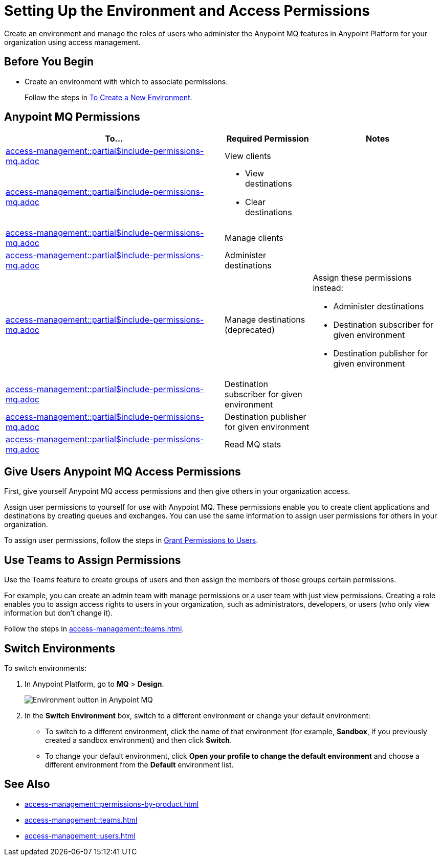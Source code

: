 = Setting Up the Environment and Access Permissions
:imagesdir: ../assets/images/

Create an environment and manage the roles of users who administer the Anypoint MQ features in Anypoint Platform for your organization using access management.

== Before You Begin

* Create an environment with which to associate permissions.
+
Follow the steps in xref:access-management::environments.adoc#to-create-a-new-environment[To Create a New Environment].

== Anypoint MQ Permissions

// These descriptions are the same as scopes in connected apps.
[%header,cols="50a,20a,30a"]
|===
|To...|Required Permission|Notes
|include::access-management::partial$include-permissions-mq.adoc[tag=permsViewClients]
|View clients
|

|include::access-management::partial$include-permissions-mq.adoc[tag=permsViewClearDestinations]
|
* View destinations
* Clear destinations
|

|include::access-management::partial$include-permissions-mq.adoc[tag=permsManageClients]
|Manage clients
|

|include::access-management::partial$include-permissions-mq.adoc[tag=permsAdministerDestinations]
|Administer destinations
|


|include::access-management::partial$include-permissions-mq.adoc[tag=permsManageDestinations]
|Manage destinations (deprecated)

|Assign these permissions instead:

* Administer destinations 
* Destination subscriber for given environment
* Destination publisher for given environment


|include::access-management::partial$include-permissions-mq.adoc[tag=permsDestSubEnv]
|Destination subscriber for given environment
|

|include::access-management::partial$include-permissions-mq.adoc[tag=permsDestPubEnv]
|Destination publisher for given environment
|

|include::access-management::partial$include-permissions-mq.adoc[tag=permsReadStats]
|Read MQ stats
|
|===


== Give Users Anypoint MQ Access Permissions

First, give yourself Anypoint MQ access permissions and then give others in your organization access.

Assign user permissions to yourself for use with Anypoint MQ.
These permissions enable you to create client applications and destinations by creating queues and exchanges.
You can use the same information to assign user permissions for others in your organization.

To assign user permissions, follow the steps in xref:access-management::users.adoc#grant-user-permissions[Grant Permissions to Users].


== Use Teams to Assign Permissions

Use the Teams feature to create groups of users and then assign the members of those groups certain permissions.

For example, you can create an admin team with manage permissions or a user team with just view permissions.
Creating a role enables you to assign access rights to users in your organization, such as administrators, developers, or users (who only view information but don't change it).

Follow the steps in xref:access-management::teams.adoc[].


== Switch Environments

To switch environments:

. In Anypoint Platform, go to *MQ* > *Design*.
+
image::mq-switch-env.png["Environment button in Anypoint MQ"]
. In the *Switch Environment* box, switch to a different environment or change your default environment:
** To switch to a different environment, click the name of that environment (for example, *Sandbox*, if you previously created a sandbox environment) and then click *Switch*.
** To change your default environment, click *Open your profile to change the default environment* and choose a different environment from the *Default* environment list.

== See Also

* xref:access-management::permissions-by-product.adoc[]
* xref:access-management::teams.adoc[]
* xref:access-management::users.adoc[]
